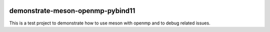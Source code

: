 .. |badge-linux-gcc| image:: https://github.com/peter-urban/demonstrate-meson-openmp-pybind11/actions/workflows/ci-linux-gcc.yml/badge.svg
   :target: https://github.com/peter-urban/demonstrate-meson-openmp-pybind11/actions/workflows/ci-linux-gcc.yml
   :alt: CI Linux GCC

.. |badge-macos-clang| image:: https://github.com/peter-urban/demonstrate-meson-openmp-pybind11/actions/workflows/ci-macos-clang.yml/badge.svg
   :target: https://github.com/peter-urban/demonstrate-meson-openmp-pybind11/actions/workflows/ci-macos-clang.yml
   :alt: CI MACOS Clang

.. |badge-windows-msvc| image:: https://github.com/peter-urban/demonstrate-meson-openmp-pybind11/actions/workflows/ci-windows-msvc.yml/badge.svg
   :target: https://github.com/peter-urban/demonstrate-meson-openmp-pybind11/actions/workflows/ci-windows-msvc.yml
   :alt: CI Windows MSVC

.. |badge-windows-clang-cl| image:: https://github.com/peter-urban/demonstrate-meson-openmp-pybind11/actions/workflows/ci-windows-clang-cl.yml/badge.svg
   :target: https://github.com/peter-urban/demonstrate-meson-openmp-pybind11/actions/workflows/ci-windows-clang-cl.yml
   :alt: CI Windows Clang-CL

| |badge-linux-gcc| 
| |badge-macos-clang| 
| |badge-windows-msvc| 
| |badge-windows-clang-cl|

demonstrate-meson-openmp-pybind11
########################

This is a test project to demonstrate how to use meson with openmp and to debug related issues.
